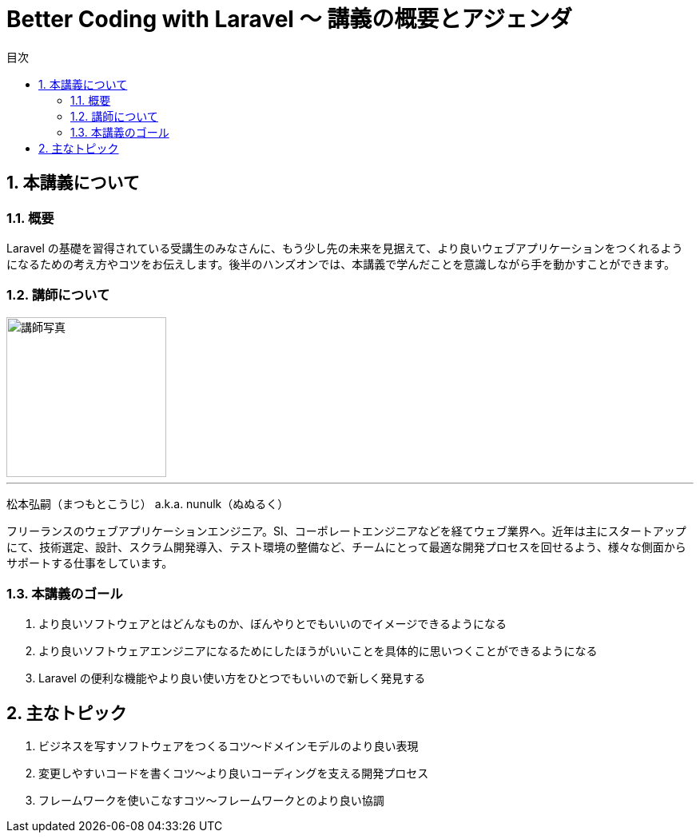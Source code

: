 :source-highlighter: rouge
:toc: left
:sectnums:
:toclevels: 5
:toc-title: 目次

:icons: font

= Better Coding with Laravel 〜 講義の概要とアジェンダ

## 本講義について

### 概要

Laravel の基礎を習得されている受講生のみなさんに、もう少し先の未来を見据えて、より良いウェブアプリケーションをつくれるようになるための考え方やコツをお伝えします。後半のハンズオンでは、本講義で学んだことを意識しながら手を動かすことができます。

### 講師について

image::https://i.imgur.com/6nemJlw.jpg[講師写真,200,]

---
松本弘嗣（まつもとこうじ） a.k.a. nunulk（ぬぬるく）

フリーランスのウェブアプリケーションエンジニア。SI、コーポレートエンジニアなどを経てウェブ業界へ。近年は主にスタートアップにて、技術選定、設計、スクラム開発導入、テスト環境の整備など、チームにとって最適な開発プロセスを回せるよう、様々な側面からサポートする仕事をしています。

### 本講義のゴール

1. より良いソフトウェアとはどんなものか、ぼんやりとでもいいのでイメージできるようになる
2. より良いソフトウェアエンジニアになるためにしたほうがいいことを具体的に思いつくことができるようになる
3. Laravel の便利な機能やより良い使い方をひとつでもいいので新しく発見する

## 主なトピック

1. ビジネスを写すソフトウェアをつくるコツ〜ドメインモデルのより良い表現
2. 変更しやすいコードを書くコツ〜より良いコーディングを支える開発プロセス
3. フレームワークを使いこなすコツ〜フレームワークとのより良い協調

